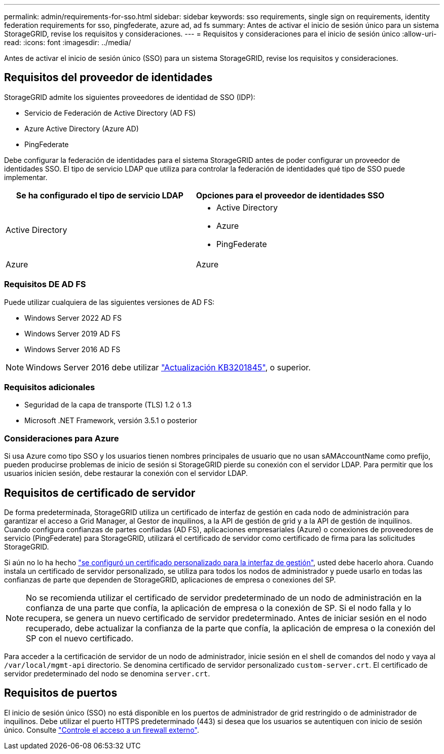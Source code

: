 ---
permalink: admin/requirements-for-sso.html 
sidebar: sidebar 
keywords: sso requirements, single sign on requirements, identity federation requirements for sso, pingfederate, azure ad, ad fs 
summary: Antes de activar el inicio de sesión único para un sistema StorageGRID, revise los requisitos y consideraciones. 
---
= Requisitos y consideraciones para el inicio de sesión único
:allow-uri-read: 
:icons: font
:imagesdir: ../media/


[role="lead"]
Antes de activar el inicio de sesión único (SSO) para un sistema StorageGRID, revise los requisitos y consideraciones.



== Requisitos del proveedor de identidades

StorageGRID admite los siguientes proveedores de identidad de SSO (IDP):

* Servicio de Federación de Active Directory (AD FS)
* Azure Active Directory (Azure AD)
* PingFederate


Debe configurar la federación de identidades para el sistema StorageGRID antes de poder configurar un proveedor de identidades SSO. El tipo de servicio LDAP que utiliza para controlar la federación de identidades qué tipo de SSO puede implementar.

[cols="1a,1a"]
|===
| Se ha configurado el tipo de servicio LDAP | Opciones para el proveedor de identidades SSO 


 a| 
Active Directory
 a| 
* Active Directory
* Azure
* PingFederate




 a| 
Azure
 a| 
Azure

|===


=== Requisitos DE AD FS

Puede utilizar cualquiera de las siguientes versiones de AD FS:

* Windows Server 2022 AD FS
* Windows Server 2019 AD FS
* Windows Server 2016 AD FS



NOTE: Windows Server 2016 debe utilizar https://support.microsoft.com/en-us/help/3201845/cumulative-update-for-windows-10-version-1607-and-windows-server-2016["Actualización KB3201845"^], o superior.



=== Requisitos adicionales

* Seguridad de la capa de transporte (TLS) 1.2 ó 1.3
* Microsoft .NET Framework, versión 3.5.1 o posterior




=== Consideraciones para Azure

Si usa Azure como tipo SSO y los usuarios tienen nombres principales de usuario que no usan sAMAccountName como prefijo, pueden producirse problemas de inicio de sesión si StorageGRID pierde su conexión con el servidor LDAP. Para permitir que los usuarios inicien sesión, debe restaurar la conexión con el servidor LDAP.



== Requisitos de certificado de servidor

De forma predeterminada, StorageGRID utiliza un certificado de interfaz de gestión en cada nodo de administración para garantizar el acceso a Grid Manager, al Gestor de inquilinos, a la API de gestión de grid y a la API de gestión de inquilinos. Cuando configura confianzas de partes confiadas (AD FS), aplicaciones empresariales (Azure) o conexiones de proveedores de servicio (PingFederate) para StorageGRID, utilizará el certificado de servidor como certificado de firma para las solicitudes StorageGRID.

Si aún no lo ha hecho link:configuring-custom-server-certificate-for-grid-manager-tenant-manager.html["se configuró un certificado personalizado para la interfaz de gestión"], usted debe hacerlo ahora. Cuando instala un certificado de servidor personalizado, se utiliza para todos los nodos de administrador y puede usarlo en todas las confianzas de parte que dependen de StorageGRID, aplicaciones de empresa o conexiones del SP.


NOTE: No se recomienda utilizar el certificado de servidor predeterminado de un nodo de administración en la confianza de una parte que confía, la aplicación de empresa o la conexión de SP. Si el nodo falla y lo recupera, se genera un nuevo certificado de servidor predeterminado. Antes de iniciar sesión en el nodo recuperado, debe actualizar la confianza de la parte que confía, la aplicación de empresa o la conexión del SP con el nuevo certificado.

Para acceder a la certificación de servidor de un nodo de administrador, inicie sesión en el shell de comandos del nodo y vaya al `/var/local/mgmt-api` directorio. Se denomina certificado de servidor personalizado `custom-server.crt`. El certificado de servidor predeterminado del nodo se denomina `server.crt`.



== Requisitos de puertos

El inicio de sesión único (SSO) no está disponible en los puertos de administrador de grid restringido o de administrador de inquilinos. Debe utilizar el puerto HTTPS predeterminado (443) si desea que los usuarios se autentiquen con inicio de sesión único. Consulte link:controlling-access-through-firewalls.html["Controle el acceso a un firewall externo"].
